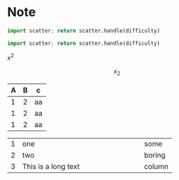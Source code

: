 * Note
#+begin_src python :var difficulty="Medium" :results file
  import scatter; return scatter.handle(difficulty)
#+end_src

#+RESULTS:
[[file:./medium.png]]

#+begin_src python :var difficulty="Easy" :results file
  import scatter; return scatter.handle(difficulty)
#+end_src

#+RESULTS:
[[file:./easy.png]]

\(x^2\)


\[
x_2
\]
| A | B | c  |
|---+---+----|
| 1 | 2 | aa |
| 1 | 2 | aa |
| 1 | 2 | aa |

|---+---------------------+--------|
|   | <6>                 |        |
| 1 | one                 | some   |
| 2 | two                 | boring |
| 3 | This is a long text | column |
|---+---------------------+--------|
